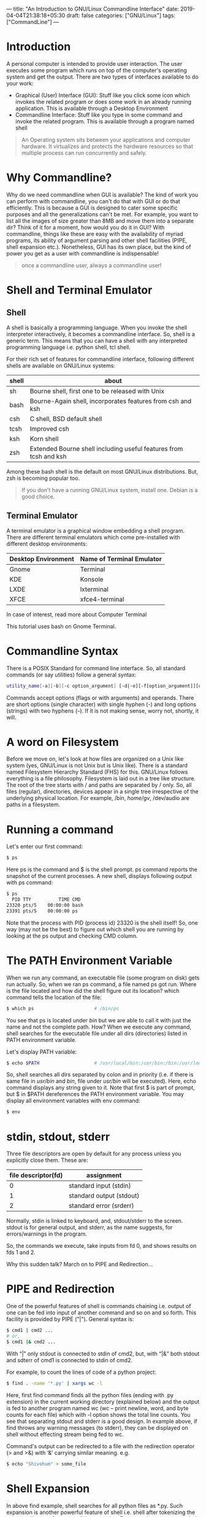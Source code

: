 ---
title: "An Introduction to GNU/Linux Commandline Interface"
date: 2019-04-04T21:38:18+05:30
draft: false
categories: ["GNU/Linux"]
tags: ["CommandLine"]
---

* Introduction
A personal computer is intended to provide user interaction. The user executes some program which runs on top of the computer's operating system and get the output. There are two types of interfaces available to do your work:
- Graphical (User) Interface (GUI): Stuff like you click some icon which invokes the related program or does some work in an already running application. This is available through a Desktop Environment
- Commandline Interface: Stuff like you type in some command and invoke the related program. This is available through a program named shell

#+begin_quote
An Operating system sits between your applications and computer hardware. It virtualizes and protects the hardware resources so that multiple process can run concurrently and safely.
#+end_quote

* Why Commandline?

Why do we need commandline when GUI is available? The kind of work you can perform with commandline, you can't do that with GUI or do that efficiently. This is because a GUI is designed to cater some specific purposes and all the generalizations can't be met. For example, you want to list all the images of size greater than 8MB and move them into a separate dir? Think of it for a moment, how would you do it in GUI? With commandline, things like these are easy with the availability of myriad programs, its ability of argument parsing and other shell facilities (PIPE, shell expansion etc.). Nonetheless, GUI has its own place, but the kind of power you get as a user with commandline is indispensable!

#+begin_quote
once a commandline user, always a commandline user!
#+end_quote

* Shell and Terminal Emulator

** Shell
A shell is basically a programming language. When you invoke the shell interpreter interactively, it becomes a commandline interface. So, shell is a generic term. This means that you can have a shell with any interpreted programming language i.e. python shell, tcl shell.

For their rich set of features for commandline interface, following different shells are available on GNU/Linux systems:

| shell | about                                                             |
|-------+-------------------------------------------------------------------|
| sh    | Bourne shell, first one to be released with Unix                  |
| bash  | Bourne-Again shell, incorporates features from csh and ksh        |
| csh   | C shell, BSD default shell                                        |
| tcsh  | Improved csh                                                      |
| ksh   | Korn shell                                                        |
| zsh   | Extended Bourne shell including useful features from tcsh and ksh |

Among these bash shell is the default on most GNU/Linux distributions. But, zsh is becoming popular too.

#+begin_quote
If you don't have a running GNU/Linux system, install one. Debian is a good choice.
#+end_quote

** Terminal Emulator

A terminal emulator is a graphical window embedding a shell program. There are different terminal emulators which come pre-installed with different desktop environments:
| Desktop Environment | Name of Terminal Emulator |
|---------------------+---------------------------|
| Gnome               | Terminal                  |
| KDE                 | Konsole                   |
| LXDE                | lxterminal                |
| XFCE                | xfce4-terminal            |

In case of interest, read more about Computer Terminal

This tutorial uses bash on Gnome Terminal.

* Commandline Syntax

There is a POSIX Standard for command line interface. So, all standard commands (or say utilities) follow a general syntax:

#+begin_src bash
utility_name[-a][-b][-c option_argument] [-d|-e][-f[option_argument]][operand...]
#+end_src

Commands accept options (flags or with arguments) and operands. There are short options (single character) with single hyphen (-) and long options (strings) with two hyphens (–). If it is not making sense, worry not, shortly, it will.

* A word on Filesystem

Before we move on, let's look at how files are organized on a Unix like system (yes, GNU/Linux is not Unix but is Unix like). There is a standard named Filesystem Hierarchy Standard (FHS) for this. GNU/Linux follows everything is a file philosophy. Filesystem is laid out in a tree like structure. The root of the tree starts with / and paths are separated by / only. So, all files (regular), directories, devices appear in a single tree irrespective of the underlying physical location. For example, /bin, /home/gv/, /dev/audio are paths in a filesystem.

* Running a command

Let's enter our first command:

#+begin_src bash
$ ps
#+end_src

Here ps is the command and $ is the shell prompt. ps command reports the snapshot of the current processes. A new shell, displays following output with ps command:

#+begin_src bash
$ ps
  PID TTY          TIME CMD
23320 pts/5    00:00:00 bash
23391 pts/5    00:00:00 ps
#+end_src

Note that the process with PID (process id) 23320 is the shell itself! So, one way (may not be the best) to figure out which shell you are running by looking at the ps output and checking CMD column.

* The PATH Environment Variable

When we run any command, an executable file (some program on disk) gets run actually. So, when we ran ps command, a file named ps got run. Where is the file located and how did the shell figure out its location? which command tells the location of the file:

#+begin_src bash
$ which ps                      # /bin/ps
#+end_src

You see that ps is located under /bin/ but we are able to call it with just the name and not the complete path. How? When we execute any command, shell searches for the executable file under all dirs (directories) listed in PATH environment variable.

Let's display PATH variable:

#+begin_src bash
$ echo $PATH                    # /usr/local/bin:/usr/bin:/bin:/usr/local/games:/usr/games
#+end_src

So, shell searches all dirs separated by colon and in priority (i.e. if there is same file in /usr/bin/ and /bin/, file under /usr/bin/ will be executed). Here, echo command displays any string given to it. Note that first $ is part of prompt, but $ in $PATH dereferences the PATH environment variable. You may display all environment variables with env command:

#+begin_src bash
$ env
#+end_src

* stdin, stdout, stderr
Three file descriptors are open by default for any process unless you explicitly close them. These are:
| file descriptor(fd) | assignment               |
|---------------------+--------------------------|
|                   0 | standard input (stdin)   |
|                   1 | standard output (stdout) |
|                   2 | standard error (srderr)  |

Normally, stdin is linked to keyboard, and, stdout/stderr to the screen. stdout is for general output, and stderr, as the name suggests, for errors/warnings in the program.

So, the commands we execute, take inputs from fd 0, and shows results on fds 1 and 2.

Why this sudden talk? March on to PIPE and Redirection…

* PIPE and Redirection
One of the powerful features of shell is commands chaining i.e. output of one can be fed into input of another command and so on and so forth. This facility is provided by PIPE ("|"). General syntax is:

#+begin_src bash
$ cmd1 | cmd2 ...
# or,
$ cmd1 |& cmd2 ...
#+end_src

With “|” only stdout is connected to stdin of cmd2, but, with “|&” both stdout and sdterr of cmd1 is connected to stdin of cmd2.

For example, to count the lines of code of a python project:

#+begin_src bash
$ find . -name '*.py' | xargs wc -l
#+end_src

Here, first find command finds all the python files (ending with .py extension) in the current working directory (explained below) and the output is fed to another program named wc (wc – print newline, word, and byte counts for each file) which with -l option shows the total line counts. You see that separating stdout and stderr is a good design. In example above, if find throws any warning messages (to stderr), they can be displayed on shell without effecting stream being fed to wc.

Command's output can be redirected to a file with the redirection operator (> and >&) with ‘&' carrying similar meaning. e.g.

#+begin_src bash
$ echo "Shivohum" > some_file
#+end_src

* Shell Expansion
In above find example, shell searches for all python files as *.py. Such expansion is another powerful feature of shell i.e. shell after tokenizing the commandline, performs possible expansion. For example, ~ gets expanded to user's home directory, *.py matches all the files having .py extension, etc.
Users and Permissions

GNU/Linux provides a multi-user environment i.e. many users can be simultaneously logged on to the same system and working seamlessly. However, there is single root user. You may check your username and users who are logged into the system with who commands:

#+begin_src bash
$ whomai
$ who
#+end_src

You might be thinking if there is a common disk and a common filesystem, how is this seamlessness maintained? Permissions! Each file (remember, everything is a file) has three kinds of access rights: read(r), write(w) and execute(x), each for three different categories: user (owner of the file), file group and others. This is defined by 9 bits and are represented as 3 octal digits which are arranged as:

| Owner(rwx) | Group(rwx) | Others(rwx) |

Any permission which is missing for a particular category is denoted by "-". Example:

#+begin_src bash
$ ls -l /bin/ps
-rwxr-xr-x 1 root root 127K Jul 13 16:50 /bin/ps
#+end_src

- Initial - says it is a file not a directory. In case of directory, it would be d
- Next triplet rwx says that the owner has full permissions to read, write and execute
- Middle triplet r-x says that groups members can read and execute file but can't write to it
- Last triplet r-x carries same information as groups for others

Instead of rwx, another way of denoting permissions is with octal digits. For above example, it would be: 0755. Initial 0 signifying octal number.

* Notion of current working directory and navigation
Every process has a notion of current working directory (cwd). You may check the cwd of your shell with pwd (print working directory) command:

#+begin_src bash
$ pwd
#+end_src

There is an environment variable PWD which reflects cwd and gets updated as you navigate in the filesystem with cd (change directory) command. cd changes the working directory. It may take absolute pathname (e.g. /opt/) or path relative to cwd. Relative navigation from cwd is achieved with two special files found in every directory:

- . (dot): denotes current directory
- .. (double dots): denotes parent directory

Few examples:
#+begin_src bash
$ cd ~                          # cd to home directory with shell expansion
$ cd /home/gv                   # explicit cd to home dir. Your username might differ:)
$ cd ./../..                    # go two levels above from cwd
#+end_src

try it!

* Getting help
There are info/manual (help) pages available for commands, so it is a good practice to leverage that. You can pull info page with info command:
#+begin_src bash
$ info ps                       #  Type 'q' to exit info screen.
#+end_src

Additionally, you may get command's options help with --help:

#+begin_src bash
$ ps --help                     # i.e. command --help
#+end_src

This concludes our discussion and we have just scratched the surface. The intent has been to give you the basics with a hope that it steers you in the right direction.
